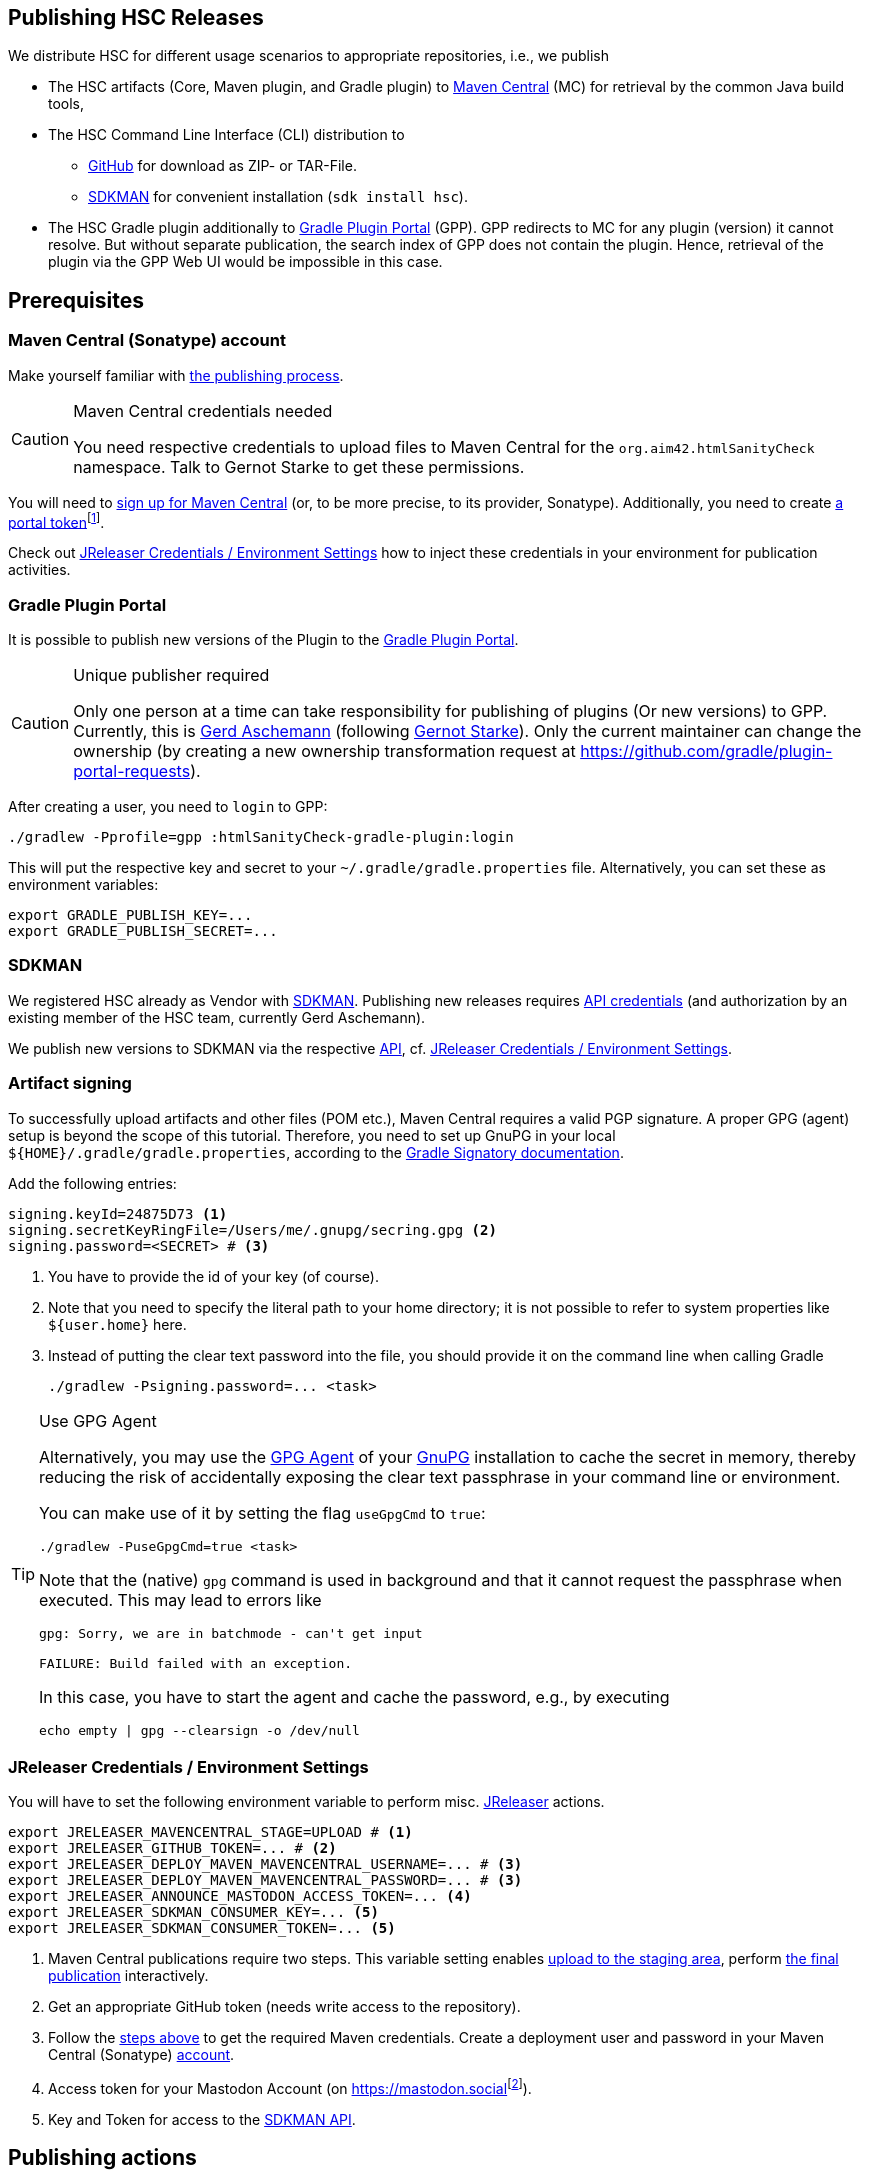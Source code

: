 :filename: development/publishing.adoc
:jbake-title: Publishing HSC Releases
:jbake-type: page_toc
:jbake-status: published
:jbake-menu: development
:jbake-order: 80
== {jbake-title}
:icons: font
:toc:
:toclevels: 3
:toc-position: right
:experimental:
:markdown-suffix: md
ifdef::backend-html5[:markdown-suffix: html]

We distribute HSC for different usage scenarios to appropriate repositories, i.e., we publish

* The HSC artifacts (Core, Maven plugin, and Gradle plugin) to https://central.sonatype.com/search?q=org.aim42.htmlSanityCheck[Maven Central] (MC) for retrieval by the common Java build tools,
* The HSC Command Line Interface (CLI) distribution to
** https://github.com/aim42/htmlSanityCheck/releases[GitHub] for download as ZIP- or TAR-File.
** https://sdkman.io/sdks#hsc[SDKMAN] for convenient installation (`sdk install hsc`).
* The HSC Gradle plugin additionally to https://plugins.gradle.org[Gradle Plugin Portal] (GPP).
GPP redirects to MC for any plugin (version) it cannot resolve.
But without separate publication, the search index of GPP does not contain the plugin.
Hence, retrieval of the plugin via the GPP Web UI would be impossible in this case.

== Prerequisites

[[sec:maven-central-account]]
=== Maven Central (Sonatype) account

Make yourself familiar with https://central.sonatype.org/publish-ea/publish-ea-guide/[the publishing process].

[CAUTION]
.Maven Central credentials needed
====
You need respective credentials to upload files to Maven Central for the `org.aim42.htmlSanityCheck` namespace.
Talk to Gernot Starke to get these permissions.
====

You will need to https://central.sonatype.org/register/central-portal/#create-an-account[sign up for Maven Central]
(or, to be more precise, to its provider, Sonatype).
Additionally,
you need
to create https://central.sonatype.org/publish/generate-portal-token/[a portal token]footnote:[This is a different user/password than your login user.].

Check out <<sec:release-environment>> how to inject these credentials in your environment for publication activities.

[[sec:prerequisits-gpp]]
=== Gradle Plugin Portal

It is possible to publish new versions of the Plugin to the https://plugins.gradle.org/[Gradle Plugin Portal].

[[caution:gpp-publisher]]
[CAUTION]
.Unique publisher required
====
Only one person at a time can take responsibility for publishing of plugins (Or new versions) to GPP.
Currently, this is https://plugins.gradle.org/u/GerdAschemann[Gerd Aschemann] (following https://plugins.gradle.org/u/gernotstarke[Gernot Starke]).
Only the current maintainer can change the ownership (by creating a new ownership transformation request at https://github.com/gradle/plugin-portal-requests[]).
====

After creating a user, you need to `login` to GPP:

[source,shell]
----
./gradlew -Pprofile=gpp :htmlSanityCheck-gradle-plugin:login
----

This will put the respective key and secret to your `~/.gradle/gradle.properties` file.
Alternatively, you can set these as environment variables:

[source,shell]
----
export GRADLE_PUBLISH_KEY=...
export GRADLE_PUBLISH_SECRET=...
----

[[sec:sdkman-api-credentials]]
=== SDKMAN

We registered HSC already as Vendor with https://sdkman.io[SDKMAN].
Publishing new releases requires https://github.com/sdkman/sdkman-cli/wiki/Vendor-onboarding-process#request-api-credentials[API credentials] (and authorization by an existing member of the HSC team,
currently Gerd Aschemann).

We publish new versions to SDKMAN via the respective https://sdkman.io/vendors[API], cf. <<sec:release-environment>>.

[[sec:artifact-signing]]
=== Artifact signing

To successfully upload artifacts and other files (POM etc.), Maven Central requires a valid PGP signature.
A proper GPG (agent) setup is beyond the scope of this tutorial.
Therefore, you need to set up GnuPG in your local `+${HOME}/.gradle/gradle.properties+`,
according to the https://docs.gradle.org/current/userguide/signing_plugin.html#sec:signatory_credentials[Gradle Signatory documentation].

Add the following entries:

[source,properties]
----
signing.keyId=24875D73 <1>
signing.secretKeyRingFile=/Users/me/.gnupg/secring.gpg <2>
signing.password=<SECRET> # <3>
----
<1> You have to provide the id of your key (of course).
<2> Note that you need to specify the literal path to your home directory; it is not possible to refer to system properties like `+${user.home}+` here.
<3> Instead of putting the clear text password into the file, you should  provide it on the command line when calling Gradle
+
[source,shell]
----
./gradlew -Psigning.password=... <task>
----

[[tip:gpg-agent]]
[TIP]
.Use GPG Agent
====
Alternatively,
you may use the https://www.gnupg.org/documentation/manuals/gnupg24/gpg-agent.1.html[GPG Agent] of your https://gnupg.org/[GnuPG] installation
to cache the secret in memory,
thereby reducing the risk of accidentally exposing the clear text passphrase in your command line or environment.

You can make use of it by setting the flag `useGpgCmd` to `true`:

[source,shell]
----
./gradlew -PuseGpgCmd=true <task>
----

Note that the (native) `gpg` command is used in background and that it cannot request the passphrase when executed.
This may lead to errors like

[source]
----
gpg: Sorry, we are in batchmode - can't get input

FAILURE: Build failed with an exception.
----

In this case, you have to start the agent and cache the password, e.g., by executing

[source,shell]
----
echo empty | gpg --clearsign -o /dev/null
----
====

[[sec:release-environment]]
=== JReleaser Credentials / Environment Settings

You will have to set the following environment variable to perform misc. https://jreleaser.org[JReleaser] actions.

[source,shell]
----
export JRELEASER_MAVENCENTRAL_STAGE=UPLOAD # <1>
export JRELEASER_GITHUB_TOKEN=... # <2>
export JRELEASER_DEPLOY_MAVEN_MAVENCENTRAL_USERNAME=... # <3>
export JRELEASER_DEPLOY_MAVEN_MAVENCENTRAL_PASSWORD=... # <3>
export JRELEASER_ANNOUNCE_MASTODON_ACCESS_TOKEN=... <4>
export JRELEASER_SDKMAN_CONSUMER_KEY=... <5>
export JRELEASER_SDKMAN_CONSUMER_TOKEN=... <5>
----
<1> Maven Central publications require two steps.
This variable setting enables <<sec:stage-to-maven-central-and-release-to-github,
upload to the staging area>>, perform <<sec:publish-to-maven-central,the final publication>> interactively.
<2> Get an appropriate GitHub token (needs write access to the repository).
<3> Follow the <<sec:maven-central-account,steps above>> to get the required Maven credentials.
Create a deployment user and password in your Maven Central (Sonatype) https://central.sonatype.com/account[account].
<4> Access token for your Mastodon Account (on https://mastodon.social[]footnote:[Publishing to a different Mastodon server requires more changes.]).
<5> Key and Token for access to the <<sec:sdkman-api-credentials,SDKMAN API>>.


== Publishing actions

=== Adjust version number

Set the version number in xref:gradle.properties[../../../gradle.properties] to the next value.

=== Maintain ChangeLog

Add the respective changes to xref:CHANGELOG.{markdown-suffix}[../../../CHANGELOG.md]

=== Build / Test

Clean, check (test), and perform integration tests:

[source,shell]
----
./gradlew clean && ./gradlew check integrationTest
----

=== Publish on Gradle Plugin Portal

Set the respective credentials (cf. <<sec:prerequisits-gpp,GPP Prerequisites>>).
Then publish on GPP:

[source,shell]
----
./gradlew -Pprofile=gpp :htmlSanityCheck-gradle-plugin:publishPlugins # <1>
----
<1> An additional `--validate-only` allows to check credentials

Performing this for the first time after a <<caution:gpp-publisher,Change of the maintainer>>
may take some time as the Gradle team will perform some checks.

[TIP]
====
You can delete the published version within 7 days if you fail with one of the following steps.

Once <<sec:publish-to-maven-central,published on Maven Central>>, you should not roll back this step.
====

[[sec:stage-to-maven-central-and-release-to-github]]
=== Sign / Stage to Maven Central and Publish to GitHub

Sign artifacts and load them up to Maven Central and GitHub via https://jreleaser.org[JReleaser].

[source,shell]
----
./gradlew jreleaserRelease -PenableSigning=true -Psigning.password=... # <1> <2>
----
<1> Checkout <<sec:artifact-signing>> for more information.
<2> The `enableSigning` flag is necessary to enforce signing (which is not necessary for local installations,
integration testing, etc.)

The `jreleaserRelease` task will perform several steps (all can be rolled back)

* Implicitly call the task `signAll` which signs
and pushes all required files for publication to a local repository.
* Pick them up from there and load them up to the Maven Central staging area as a new version.
* Release the https://github.com/aim42/htmlSanityCheck/releases[current state to GitHub]
and tag the current version accordingly.
This includes upload of ZIP- and TAR-application archives.

[TIP]
.Use GPG Agent (command) in practice
====
If you have GPG configured properly, you may use the <<tip:gpg-agent,GPG-Agent>>.

[source,bash,subs="callouts+"]
----
./gradlew jreleaserRelease -PenableSigning=true -PuseGpgCmd=true
----
====

=== Publish to SDKMAN

[source,shell]
----
./gradlew jreleaserPublish
----

This step makes the current version available via SDKMAN.
However, as SDKMAN downloads the respective release from <<sec:stage-to-maven-central-and-release-to-github,GitHub>>
the publication to SDKMAN should follow the GitHub publication.

[[sec:publish-to-maven-central]]
=== Publish on Maven Central (final step)

Eventually publish the <<sec:stage-to-maven-central-and-release-to-github,staged version>> on Maven Central,
i.e., https://central.sonatype.com/publishing[Sonatype Central].

[CAUTION]
====
Once published, you cannot roll back the release on Maven Central as releases are immutable.
Hence, run this step as the very last one if everything else ran smoothly.
====

=== Publish documentation

There is a https://github.com/aim42/htmlSanityCheck/actions/workflows/gh-pages.yml[GitHub Action Workflow]
to generate and publish the HSC documentation as GitHub page.
Upon pushing Git commits of HSC, it builds the site and checks its integrity contents (by HSC itself),
but does not publish it.

To finally publish https://hsc.aim42.org[the official documentation site],
you have to trigger the workflow of the respective branch or tag with the checkmark _Publish GH Page_ set.

image::trigger-gh-pages-workflow.png[alt="Publish HSC documentation site as GH page by (re-) running GH action workflow"]

=== Announce new release on Social Media

Finally, announce the new release on Social Media, i.e., https://mastodon.social/deck/tags/HTMLSanityCheck[Mastodon (Social)].

[source,bash]
----
./gradlew jreleaserAnnounce
----
